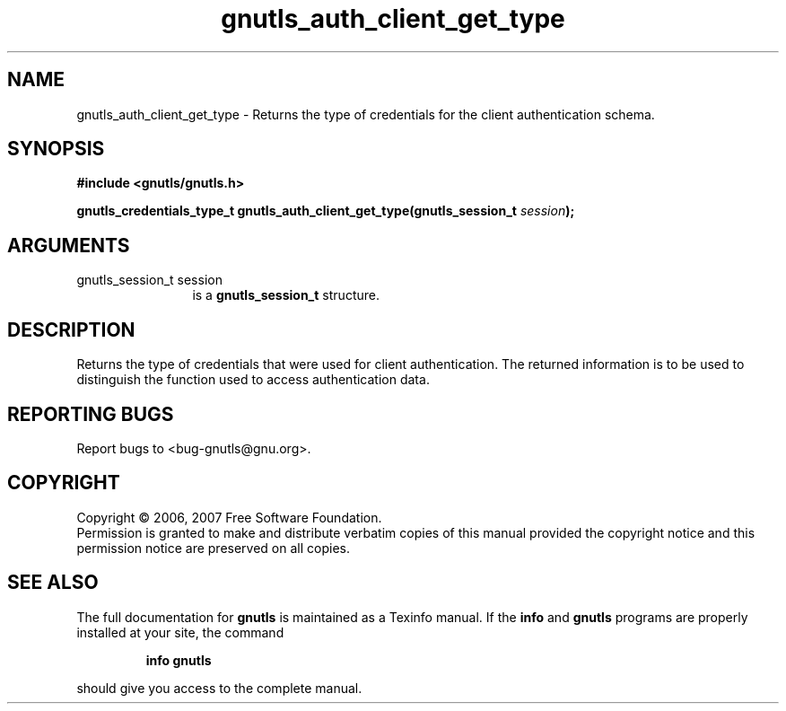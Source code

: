 .\" DO NOT MODIFY THIS FILE!  It was generated by gdoc.
.TH "gnutls_auth_client_get_type" 3 "2.2.0" "gnutls" "gnutls"
.SH NAME
gnutls_auth_client_get_type \- Returns the type of credentials for the client authentication schema.
.SH SYNOPSIS
.B #include <gnutls/gnutls.h>
.sp
.BI "gnutls_credentials_type_t gnutls_auth_client_get_type(gnutls_session_t " session ");"
.SH ARGUMENTS
.IP "gnutls_session_t session" 12
is a \fBgnutls_session_t\fP structure.
.SH "DESCRIPTION"
Returns the type of credentials that were used for client authentication.
The returned information is to be used to distinguish the function used
to access authentication data.
.SH "REPORTING BUGS"
Report bugs to <bug-gnutls@gnu.org>.
.SH COPYRIGHT
Copyright \(co 2006, 2007 Free Software Foundation.
.br
Permission is granted to make and distribute verbatim copies of this
manual provided the copyright notice and this permission notice are
preserved on all copies.
.SH "SEE ALSO"
The full documentation for
.B gnutls
is maintained as a Texinfo manual.  If the
.B info
and
.B gnutls
programs are properly installed at your site, the command
.IP
.B info gnutls
.PP
should give you access to the complete manual.
